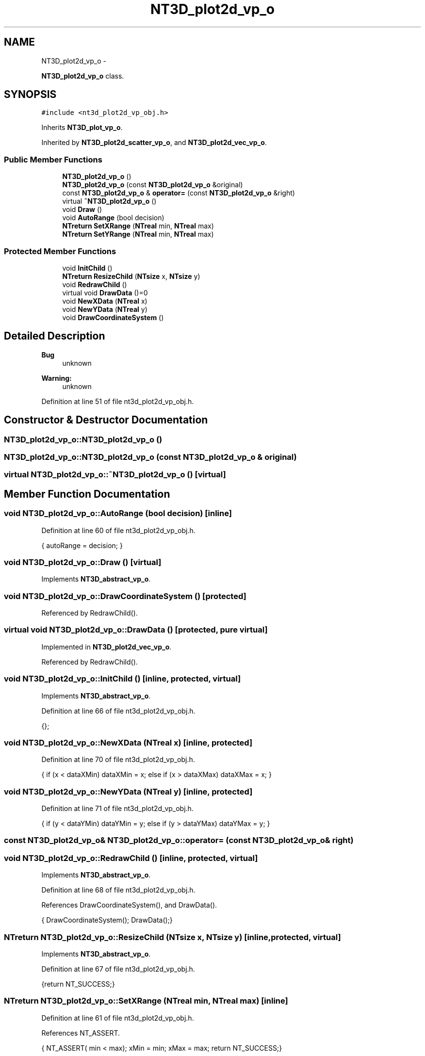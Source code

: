 .TH "NT3D_plot2d_vp_o" 3 "Wed Nov 17 2010" "Version 0.5" "NetTrader" \" -*- nroff -*-
.ad l
.nh
.SH NAME
NT3D_plot2d_vp_o \- 
.PP
\fBNT3D_plot2d_vp_o\fP class.  

.SH SYNOPSIS
.br
.PP
.PP
\fC#include <nt3d_plot2d_vp_obj.h>\fP
.PP
Inherits \fBNT3D_plot_vp_o\fP.
.PP
Inherited by \fBNT3D_plot2d_scatter_vp_o\fP, and \fBNT3D_plot2d_vec_vp_o\fP.
.SS "Public Member Functions"

.in +1c
.ti -1c
.RI "\fBNT3D_plot2d_vp_o\fP ()"
.br
.ti -1c
.RI "\fBNT3D_plot2d_vp_o\fP (const \fBNT3D_plot2d_vp_o\fP &original)"
.br
.ti -1c
.RI "const \fBNT3D_plot2d_vp_o\fP & \fBoperator=\fP (const \fBNT3D_plot2d_vp_o\fP &right)"
.br
.ti -1c
.RI "virtual \fB~NT3D_plot2d_vp_o\fP ()"
.br
.ti -1c
.RI "void \fBDraw\fP ()"
.br
.ti -1c
.RI "void \fBAutoRange\fP (bool decision)"
.br
.ti -1c
.RI "\fBNTreturn\fP \fBSetXRange\fP (\fBNTreal\fP min, \fBNTreal\fP max)"
.br
.ti -1c
.RI "\fBNTreturn\fP \fBSetYRange\fP (\fBNTreal\fP min, \fBNTreal\fP max)"
.br
.in -1c
.SS "Protected Member Functions"

.in +1c
.ti -1c
.RI "void \fBInitChild\fP ()"
.br
.ti -1c
.RI "\fBNTreturn\fP \fBResizeChild\fP (\fBNTsize\fP x, \fBNTsize\fP y)"
.br
.ti -1c
.RI "void \fBRedrawChild\fP ()"
.br
.ti -1c
.RI "virtual void \fBDrawData\fP ()=0"
.br
.ti -1c
.RI "void \fBNewXData\fP (\fBNTreal\fP x)"
.br
.ti -1c
.RI "void \fBNewYData\fP (\fBNTreal\fP y)"
.br
.ti -1c
.RI "void \fBDrawCoordinateSystem\fP ()"
.br
.in -1c
.SH "Detailed Description"
.PP 
\fBBug\fP
.RS 4
unknown 
.RE
.PP
\fBWarning:\fP
.RS 4
unknown 
.RE
.PP

.PP
Definition at line 51 of file nt3d_plot2d_vp_obj.h.
.SH "Constructor & Destructor Documentation"
.PP 
.SS "NT3D_plot2d_vp_o::NT3D_plot2d_vp_o ()"
.SS "NT3D_plot2d_vp_o::NT3D_plot2d_vp_o (const \fBNT3D_plot2d_vp_o\fP & original)"
.SS "virtual NT3D_plot2d_vp_o::~NT3D_plot2d_vp_o ()\fC [virtual]\fP"
.SH "Member Function Documentation"
.PP 
.SS "void NT3D_plot2d_vp_o::AutoRange (bool decision)\fC [inline]\fP"
.PP
Definition at line 60 of file nt3d_plot2d_vp_obj.h.
.PP
.nf
{ autoRange = decision; }
.fi
.SS "void NT3D_plot2d_vp_o::Draw ()\fC [virtual]\fP"
.PP
Implements \fBNT3D_abstract_vp_o\fP.
.SS "void NT3D_plot2d_vp_o::DrawCoordinateSystem ()\fC [protected]\fP"
.PP
Referenced by RedrawChild().
.SS "virtual void NT3D_plot2d_vp_o::DrawData ()\fC [protected, pure virtual]\fP"
.PP
Implemented in \fBNT3D_plot2d_vec_vp_o\fP.
.PP
Referenced by RedrawChild().
.SS "void NT3D_plot2d_vp_o::InitChild ()\fC [inline, protected, virtual]\fP"
.PP
Implements \fBNT3D_abstract_vp_o\fP.
.PP
Definition at line 66 of file nt3d_plot2d_vp_obj.h.
.PP
.nf
{};
.fi
.SS "void NT3D_plot2d_vp_o::NewXData (\fBNTreal\fP x)\fC [inline, protected]\fP"
.PP
Definition at line 70 of file nt3d_plot2d_vp_obj.h.
.PP
.nf
{ if (x < dataXMin) dataXMin = x; else if (x > dataXMax) dataXMax = x; }
.fi
.SS "void NT3D_plot2d_vp_o::NewYData (\fBNTreal\fP y)\fC [inline, protected]\fP"
.PP
Definition at line 71 of file nt3d_plot2d_vp_obj.h.
.PP
.nf
{ if (y < dataYMin) dataYMin = y; else if (y > dataYMax) dataYMax = y; }
.fi
.SS "const \fBNT3D_plot2d_vp_o\fP& NT3D_plot2d_vp_o::operator= (const \fBNT3D_plot2d_vp_o\fP & right)"
.SS "void NT3D_plot2d_vp_o::RedrawChild ()\fC [inline, protected, virtual]\fP"
.PP
Implements \fBNT3D_abstract_vp_o\fP.
.PP
Definition at line 68 of file nt3d_plot2d_vp_obj.h.
.PP
References DrawCoordinateSystem(), and DrawData().
.PP
.nf
{ DrawCoordinateSystem(); DrawData();}
.fi
.SS "\fBNTreturn\fP NT3D_plot2d_vp_o::ResizeChild (\fBNTsize\fP x, \fBNTsize\fP y)\fC [inline, protected, virtual]\fP"
.PP
Implements \fBNT3D_abstract_vp_o\fP.
.PP
Definition at line 67 of file nt3d_plot2d_vp_obj.h.
.PP
.nf
{return NT_SUCCESS;}
.fi
.SS "\fBNTreturn\fP NT3D_plot2d_vp_o::SetXRange (\fBNTreal\fP min, \fBNTreal\fP max)\fC [inline]\fP"
.PP
Definition at line 61 of file nt3d_plot2d_vp_obj.h.
.PP
References NT_ASSERT.
.PP
.nf
{ NT_ASSERT( min < max); xMin = min; xMax = max; return NT_SUCCESS;}
.fi
.SS "\fBNTreturn\fP NT3D_plot2d_vp_o::SetYRange (\fBNTreal\fP min, \fBNTreal\fP max)\fC [inline]\fP"
.PP
Definition at line 62 of file nt3d_plot2d_vp_obj.h.
.PP
References NT_ASSERT.
.PP
.nf
{ NT_ASSERT( min < max); yMin = min; yMax = max; return NT_SUCCESS;}
.fi


.SH "Author"
.PP 
Generated automatically by Doxygen for NetTrader from the source code.

